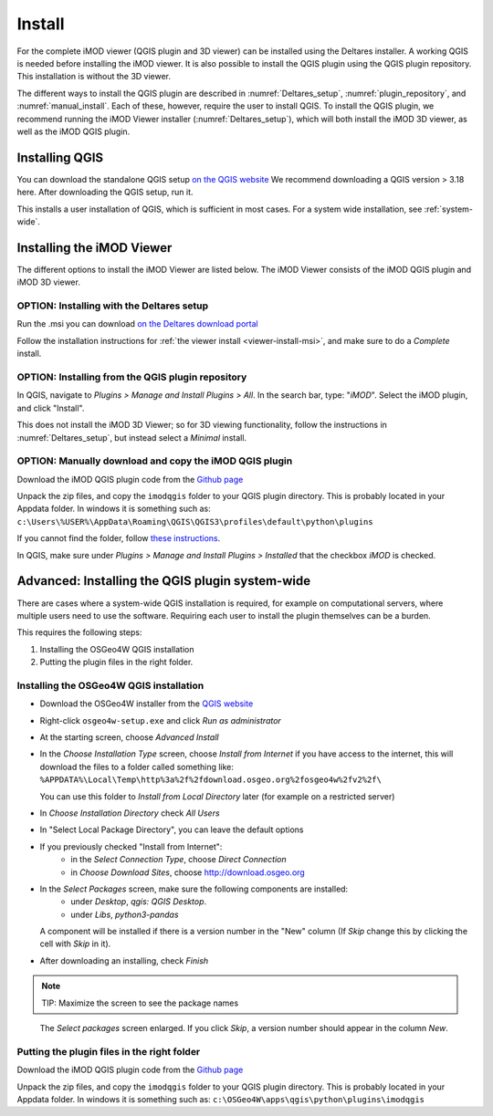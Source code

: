 *******
Install
*******

For the complete iMOD viewer (QGIS plugin and 3D viewer) can be installed using
the Deltares installer. A working QGIS is needed before installing the iMOD
viewer. It is also possible to install the QGIS plugin using the QGIS plugin
repository. This installation is without the 3D viewer.

The different ways to install the QGIS plugin are described in
:numref:`Deltares_setup`, :numref:`plugin_repository`, and
:numref:`manual_install`. Each of these, however, require the user to install
QGIS. To install the QGIS plugin, we recommend running the iMOD Viewer
installer (:numref:`Deltares_setup`), which will both install the iMOD 3D
viewer, as well as the iMOD QGIS plugin.

.. _install_QGIS:

==================
Installing QGIS
==================

You can download the standalone QGIS setup `on the QGIS website
<https://qgis.org/en/site/forusers/download.html>`_ We recommend downloading a
QGIS version > 3.18 here. After downloading the QGIS setup, run it.

This installs a user installation of QGIS, which is sufficient in most cases.
For a system wide installation, see :ref:`system-wide`.

===========================
Installing the iMOD Viewer
===========================

The different options to install the iMOD Viewer are listed below. The iMOD
Viewer consists of the iMOD QGIS plugin and iMOD 3D viewer.

.. _Deltares_setup:

^^^^^^^^^^^^^^^^^^^^^^^^^^^^^^^^^^^^^^^^^^^^
OPTION: Installing with the Deltares setup
^^^^^^^^^^^^^^^^^^^^^^^^^^^^^^^^^^^^^^^^^^^^

Run the .msi you can download `on the Deltares download portal
<https://download.deltares.nl/en/download/imod-suite/>`_

Follow the installation instructions for :ref:`the viewer install
<viewer-install-msi>`, and make sure to do a *Complete* install.

.. _plugin_repository:

^^^^^^^^^^^^^^^^^^^^^^^^^^^^^^^^^^^^^^^^^^^^^^^^^^^
OPTION: Installing from the QGIS plugin repository
^^^^^^^^^^^^^^^^^^^^^^^^^^^^^^^^^^^^^^^^^^^^^^^^^^^

In QGIS, navigate to *Plugins > Manage and Install Plugins > All*. In the
search bar, type: "*iMOD*". Select the iMOD plugin, and click "Install".

This does not install the iMOD 3D Viewer; so for 3D viewing functionality,
follow the instructions in :numref:`Deltares_setup`, but instead select a
*Minimal* install.

.. _manual_install:

^^^^^^^^^^^^^^^^^^^^^^^^^^^^^^^^^^^^^^^^^^^^^^^^^^^^^^^^
OPTION: Manually download and copy the iMOD QGIS plugin
^^^^^^^^^^^^^^^^^^^^^^^^^^^^^^^^^^^^^^^^^^^^^^^^^^^^^^^^

Download the iMOD QGIS plugin code from the `Github page
<https://github.com/Deltares/imod-qgis>`_

Unpack the zip files, and copy the ``imodqgis`` folder to your QGIS plugin
directory. This is probably located in your Appdata folder. In windows it is
something such as:
``c:\Users\%USER%\AppData\Roaming\QGIS\QGIS3\profiles\default\python\plugins``

If you cannot find the folder, follow `these instructions
<https://gis.stackexchange.com/a/274312>`_.

In QGIS, make sure under *Plugins > Manage and Install Plugins > Installed*
that the checkbox *iMOD* is checked.

.. _system-wide:

=================================================
Advanced: Installing the QGIS plugin system-wide
=================================================

There are cases where a system-wide QGIS installation is required, for example
on computational servers, where multiple users need to use the software.
Requiring each user to install the plugin themselves can be a burden.

This requires the following steps:

1. Installing the OSGeo4W QGIS installation
2. Putting the plugin files in the right folder.

^^^^^^^^^^^^^^^^^^^^^^^^^^^^^^^^^^^^^^^^
Installing the OSGeo4W QGIS installation
^^^^^^^^^^^^^^^^^^^^^^^^^^^^^^^^^^^^^^^^

- Download the OSGeo4W installer from the
  `QGIS website <https://qgis.org/en/site/forusers/download.html>`_

- Right-click ``osgeo4w-setup.exe`` and click *Run as administrator*
  
- At the starting screen, choose *Advanced Install*
  
- In the *Choose Installation Type* screen, 
  choose *Install from Internet* if you have access to the internet, 
  this will download the files to a folder called something like: 
  ``%APPDATA%\Local\Temp\http%3a%2f%2fdownload.osgeo.org%2fosgeo4w%2fv2%2f\`` 
  
  You can use this folder to *Install from Local Directory* later (for example
  on a restricted server)

- In *Choose Installation Directory* check *All Users*
  
- In "Select Local Package Directory", you can leave the default options
  
- If you previously checked "Install from Internet": 
	- in the *Select Connection Type*, choose *Direct Connection*
	- in *Choose Download Sites*, choose http://download.osgeo.org
  
- In the *Select Packages* screen, make sure the following components are installed:
	- under *Desktop*, *qgis: QGIS Desktop*.
	- under *Libs*, *python3-pandas*

  A component will be installed if there is a version number in the "New" column 
  (If *Skip* change this by clicking the cell with *Skip* in it).

- After downloading an installing, check *Finish*

.. note::
  TIP: Maximize the screen to see the package names

.. figure:: screenshots/qgis/osgeo4w-select-packages.png

  The *Select packages* screen enlarged. If you click *Skip*, 
  a version number should appear in the column *New*.

^^^^^^^^^^^^^^^^^^^^^^^^^^^^^^^^^^^^^^^^^^^^
Putting the plugin files in the right folder
^^^^^^^^^^^^^^^^^^^^^^^^^^^^^^^^^^^^^^^^^^^^

Download the iMOD QGIS plugin code from the `Github page
<https://github.com/Deltares/imod-qgis>`_

Unpack the zip files, and copy the ``imodqgis`` folder to your QGIS plugin
directory. This is probably located in your Appdata folder. In windows it is
something such as: ``c:\OSGeo4W\apps\qgis\python\plugins\imodqgis``